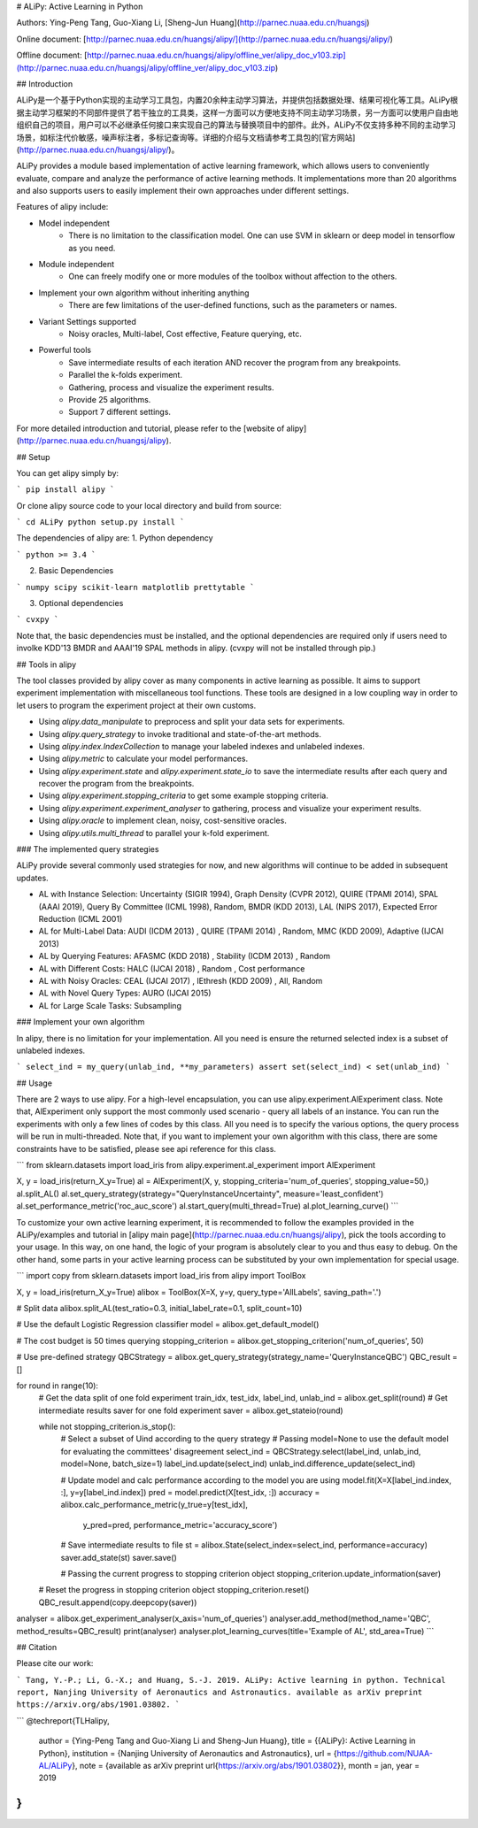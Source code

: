 # ALiPy: Active Learning in Python

Authors: Ying-Peng Tang, Guo-Xiang Li, [Sheng-Jun Huang](http://parnec.nuaa.edu.cn/huangsj)

Online document: [http://parnec.nuaa.edu.cn/huangsj/alipy/](http://parnec.nuaa.edu.cn/huangsj/alipy/)

Offline document: [http://parnec.nuaa.edu.cn/huangsj/alipy/offline_ver/alipy_doc_v103.zip](http://parnec.nuaa.edu.cn/huangsj/alipy/offline_ver/alipy_doc_v103.zip)

## Introduction

ALiPy是一个基于Python实现的主动学习工具包，内置20余种主动学习算法，并提供包括数据处理、结果可视化等工具。ALiPy根据主动学习框架的不同部件提供了若干独立的工具类，这样一方面可以方便地支持不同主动学习场景，另一方面可以使用户自由地组织自己的项目，用户可以不必继承任何接口来实现自己的算法与替换项目中的部件。此外，ALiPy不仅支持多种不同的主动学习场景，如标注代价敏感，噪声标注者，多标记查询等。详细的介绍与文档请参考工具包的[官方网站](http://parnec.nuaa.edu.cn/huangsj/alipy/)。

ALiPy provides a module based implementation of active learning framework, which allows users to conveniently evaluate, compare and analyze the performance of active learning methods. It implementations more than 20 algorithms and also supports users to easily implement their own approaches under different settings.

Features of alipy include:

* Model independent
	- There is no limitation to the classification model. One can use SVM in sklearn or deep model in tensorflow as you need.

* Module independent
	- One can freely modify one or more modules of the toolbox without affection to the others.

* Implement your own algorithm without inheriting anything
	- There are few limitations of the user-defined functions, such as the parameters or names.

* Variant Settings supported
	- Noisy oracles, Multi-label, Cost effective, Feature querying, etc.

* Powerful tools
	- Save intermediate results of each iteration AND recover the program from any breakpoints.
	- Parallel the k-folds experiment.
	- Gathering, process and visualize the experiment results.
	- Provide 25 algorithms.
	- Support 7 different settings.

For more detailed introduction and tutorial, please refer to the [website of alipy](http://parnec.nuaa.edu.cn/huangsj/alipy).

## Setup

You can get alipy simply by:

```
pip install alipy
```

Or clone alipy source code to your local directory and build from source:

```
cd ALiPy
python setup.py install
```

The dependencies of alipy are:
1. Python dependency

```
python >= 3.4
```

2. Basic Dependencies

```
numpy
scipy
scikit-learn
matplotlib
prettytable
```

3. Optional dependencies

```
cvxpy
```

Note that, the basic dependencies must be installed, and the optional dependencies are required only if users need to involke KDD'13 BMDR and AAAI'19 SPAL methods in alipy. (cvxpy will not be installed through pip.)

## Tools in alipy

The tool classes provided by alipy cover as many components in active learning as possible. It aims to support experiment implementation with miscellaneous tool functions. These tools are designed in a low coupling way in order to let users to program the experiment project at their own customs.

* Using `alipy.data_manipulate` to preprocess and split your data sets for experiments.

* Using `alipy.query_strategy` to invoke traditional and state-of-the-art methods.

* Using `alipy.index.IndexCollection` to manage your labeled indexes and unlabeled indexes.

* Using `alipy.metric` to calculate your model performances.

* Using `alipy.experiment.state` and `alipy.experiment.state_io` to save the intermediate results after each query and recover the program from the breakpoints.

* Using `alipy.experiment.stopping_criteria` to get some example stopping criteria.

* Using `alipy.experiment.experiment_analyser` to gathering, process and visualize your experiment results.

* Using `alipy.oracle` to implement clean, noisy, cost-sensitive oracles.

* Using `alipy.utils.multi_thread` to parallel your k-fold experiment.

### The implemented query strategies

ALiPy provide several commonly used strategies for now, and new algorithms will continue to be added in subsequent updates.

* AL with Instance Selection: Uncertainty (SIGIR 1994), Graph Density (CVPR 2012), QUIRE (TPAMI 2014), SPAL (AAAI 2019), Query By Committee (ICML 1998), Random, BMDR (KDD 2013), LAL (NIPS 2017), Expected Error Reduction (ICML 2001)

* AL for Multi-Label Data: AUDI (ICDM 2013) , QUIRE (TPAMI 2014) , Random, MMC (KDD 2009), Adaptive (IJCAI 2013)

* AL by Querying Features: AFASMC (KDD 2018) , Stability (ICDM 2013) , Random

* AL with Different Costs: HALC (IJCAI 2018) , Random , Cost performance

* AL with Noisy Oracles: CEAL (IJCAI 2017) , IEthresh (KDD 2009) , All, Random

* AL with Novel Query Types: AURO (IJCAI 2015)

* AL for Large Scale Tasks: Subsampling

### Implement your own algorithm

In alipy, there is no limitation for your implementation. All you need is ensure the returned selected index is a subset of unlabeled indexes.

```
select_ind = my_query(unlab_ind, **my_parameters)
assert set(select_ind) < set(unlab_ind)
```

## Usage

There are 2 ways to use alipy. For a high-level encapsulation, you can use alipy.experiment.AlExperiment class. Note that, AlExperiment only support the most commonly used scenario - query all labels of an instance. You can run the experiments with only a few lines of codes by this class. All you need is to specify the various options, the query process will be run in multi-threaded. Note that, if you want to implement your own algorithm with this class, there are some constraints have to be satisfied, please see api reference for this class.

```
from sklearn.datasets import load_iris
from alipy.experiment.al_experiment import AlExperiment

X, y = load_iris(return_X_y=True)
al = AlExperiment(X, y, stopping_criteria='num_of_queries', stopping_value=50,)
al.split_AL()
al.set_query_strategy(strategy="QueryInstanceUncertainty", measure='least_confident')
al.set_performance_metric('roc_auc_score')
al.start_query(multi_thread=True)
al.plot_learning_curve()
```

To customize your own active learning experiment, it is recommended to follow the examples provided in the ALiPy/examples and tutorial in [alipy main page](http://parnec.nuaa.edu.cn/huangsj/alipy), pick the tools according to your usage. In this way, on one hand, the logic of your program is absolutely clear to you and thus easy to debug. On the other hand, some parts in your active learning process can be substituted by your own implementation for special usage.

```
import copy
from sklearn.datasets import load_iris
from alipy import ToolBox

X, y = load_iris(return_X_y=True)
alibox = ToolBox(X=X, y=y, query_type='AllLabels', saving_path='.')

# Split data
alibox.split_AL(test_ratio=0.3, initial_label_rate=0.1, split_count=10)

# Use the default Logistic Regression classifier
model = alibox.get_default_model()

# The cost budget is 50 times querying
stopping_criterion = alibox.get_stopping_criterion('num_of_queries', 50)

# Use pre-defined strategy
QBCStrategy = alibox.get_query_strategy(strategy_name='QueryInstanceQBC')
QBC_result = []

for round in range(10):
    # Get the data split of one fold experiment
    train_idx, test_idx, label_ind, unlab_ind = alibox.get_split(round)
    # Get intermediate results saver for one fold experiment
    saver = alibox.get_stateio(round)

    while not stopping_criterion.is_stop():
        # Select a subset of Uind according to the query strategy
        # Passing model=None to use the default model for evaluating the committees' disagreement
        select_ind = QBCStrategy.select(label_ind, unlab_ind, model=None, batch_size=1)
        label_ind.update(select_ind)
        unlab_ind.difference_update(select_ind)

        # Update model and calc performance according to the model you are using
        model.fit(X=X[label_ind.index, :], y=y[label_ind.index])
        pred = model.predict(X[test_idx, :])
        accuracy = alibox.calc_performance_metric(y_true=y[test_idx],
                                                  y_pred=pred,
                                                  performance_metric='accuracy_score')

        # Save intermediate results to file
        st = alibox.State(select_index=select_ind, performance=accuracy)
        saver.add_state(st)
        saver.save()

        # Passing the current progress to stopping criterion object
        stopping_criterion.update_information(saver)
    # Reset the progress in stopping criterion object
    stopping_criterion.reset()
    QBC_result.append(copy.deepcopy(saver))

analyser = alibox.get_experiment_analyser(x_axis='num_of_queries')
analyser.add_method(method_name='QBC', method_results=QBC_result)
print(analyser)
analyser.plot_learning_curves(title='Example of AL', std_area=True)
```

## Citation

Please cite our work:

```
Tang, Y.-P.; Li, G.-X.; and Huang, S.-J. 2019. ALiPy: Active learning in python. 
Technical report, Nanjing University of Aeronautics and Astronautics. 
available as arXiv preprint https://arxiv.org/abs/1901.03802.
```

```
@techreport{TLHalipy,
  author = {Ying-Peng Tang and Guo-Xiang Li and Sheng-Jun Huang},
  title = {{ALiPy}: Active Learning in Python},
  institution = {Nanjing University of Aeronautics and Astronautics},
  url = {https://github.com/NUAA-AL/ALiPy},
  note = {available as arXiv preprint \url{https://arxiv.org/abs/1901.03802}},
  month = jan,
  year = 2019
}
```



